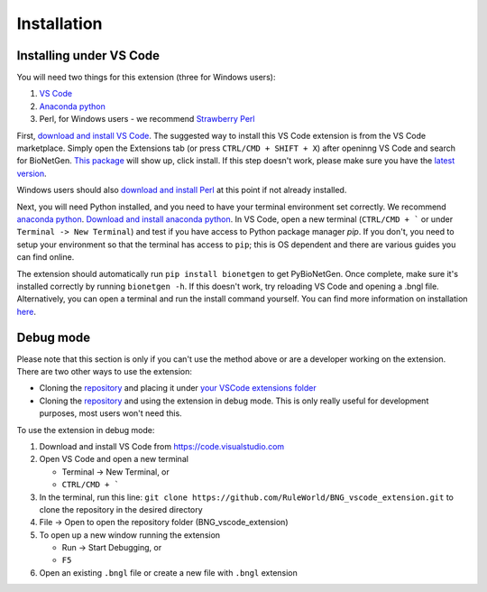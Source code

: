 .. _install:

############
Installation
############

Installing under VS Code
-------------------------

You will need two things for this extension (three for Windows users):

1. `VS Code <https://code.visualstudio.com/>`_
2. `Anaconda python <https://www.anaconda.com/products/individual>`_
3. Perl, for Windows users - we recommend `Strawberry Perl <https://strawberryperl.com/>`_

First, `download and install VS Code <https://code.visualstudio.com>`_. The suggested way to install this VS Code extension is
from the VS Code marketplace. Simply open the Extensions tab (or press ``CTRL/CMD + SHIFT + X``) after openinng VS Code and search 
for BioNetGen. `This package <https://marketplace.visualstudio.com/items?itemName=als251.bngl>`_ will show up, click install. If 
this step doesn't work, please make sure you have the `latest version <https://vscode-docs.readthedocs.io/en/stable/supporting/howtoupdate/>`_.

Windows users should also `download and install Perl <https://strawberryperl.com/>`_ at this point if not already installed.

Next, you will need Python installed, and you need to have your terminal environment set correctly. We recommend 
`anaconda python <https://www.anaconda.com/products/individual>`_. `Download and install anaconda python <https://docs.anaconda.com/anaconda/install/index.html>`_. In VS Code, 
open a new terminal (``CTRL/CMD + ``` or under ``Terminal -> New Terminal``) and test if you have access to Python package manager `pip`. 
If you don't, you need to setup your environment so that the terminal has access to ``pip``; this is OS dependent and there are various 
guides you can find online.

The extension should automatically run ``pip install bionetgen`` to get PyBioNetGen. Once complete, make sure it's installed correctly by
running ``bionetgen -h``. If this doesn't work, try reloading VS Code and opening a .bngl file. Alternatively, you can open a terminal and run the install command yourself.
You can find more information on installation `here <https://pybionetgen.readthedocs.io/en/latest/>`_.

Debug mode
----------

Please note that this section is only if you can't use the method above or are a developer working on the extension. There
are two other ways to use the extension:

* Cloning the `repository <https://github.com/RuleWorld/BNG_vscode_extension>`_ and placing it under `your VSCode extensions folder <https://code.visualstudio.com/docs/editor/extension-gallery#_where-are-extensions-installed>`_
* Cloning the `repository <https://github.com/RuleWorld/BNG_vscode_extension>`_ and using the extension in debug mode. This is only really useful for development purposes, most users won't need this. 

To use the extension in debug mode:

1. Download and install VS Code from https://code.visualstudio.com 
2. Open VS Code and open a new terminal
   
   * Terminal -> New Terminal, or
   * ``CTRL/CMD + ```

3. In the terminal, run this line: ``git clone https://github.com/RuleWorld/BNG_vscode_extension.git`` to clone the repository in the desired directory
4. File -> Open to open the repository folder (BNG_vscode_extension)
5. To open up a new window running the extension

   * Run -> Start Debugging, or
   * ``F5`` 

6. Open an existing ``.bngl`` file or create a new file with ``.bngl`` extension
